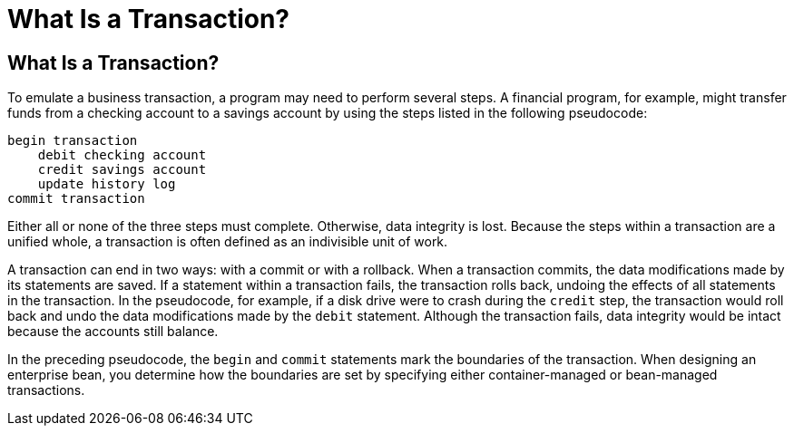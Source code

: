 What Is a Transaction?
======================

[[BNCII]][[what-is-a-transaction]]

What Is a Transaction?
----------------------

To emulate a business transaction, a program may need to perform several
steps. A financial program, for example, might transfer funds from a
checking account to a savings account by using the steps listed in the
following pseudocode:

[source,oac_no_warn]
----
begin transaction
    debit checking account
    credit savings account
    update history log
commit transaction
----

Either all or none of the three steps must complete. Otherwise, data
integrity is lost. Because the steps within a transaction are a unified
whole, a transaction is often defined as an indivisible unit of work.

A transaction can end in two ways: with a commit or with a rollback.
When a transaction commits, the data modifications made by its
statements are saved. If a statement within a transaction fails, the
transaction rolls back, undoing the effects of all statements in the
transaction. In the pseudocode, for example, if a disk drive were to
crash during the `credit` step, the transaction would roll back and undo
the data modifications made by the `debit` statement. Although the
transaction fails, data integrity would be intact because the accounts
still balance.

In the preceding pseudocode, the `begin` and `commit` statements mark
the boundaries of the transaction. When designing an enterprise bean,
you determine how the boundaries are set by specifying either
container-managed or bean-managed transactions.



